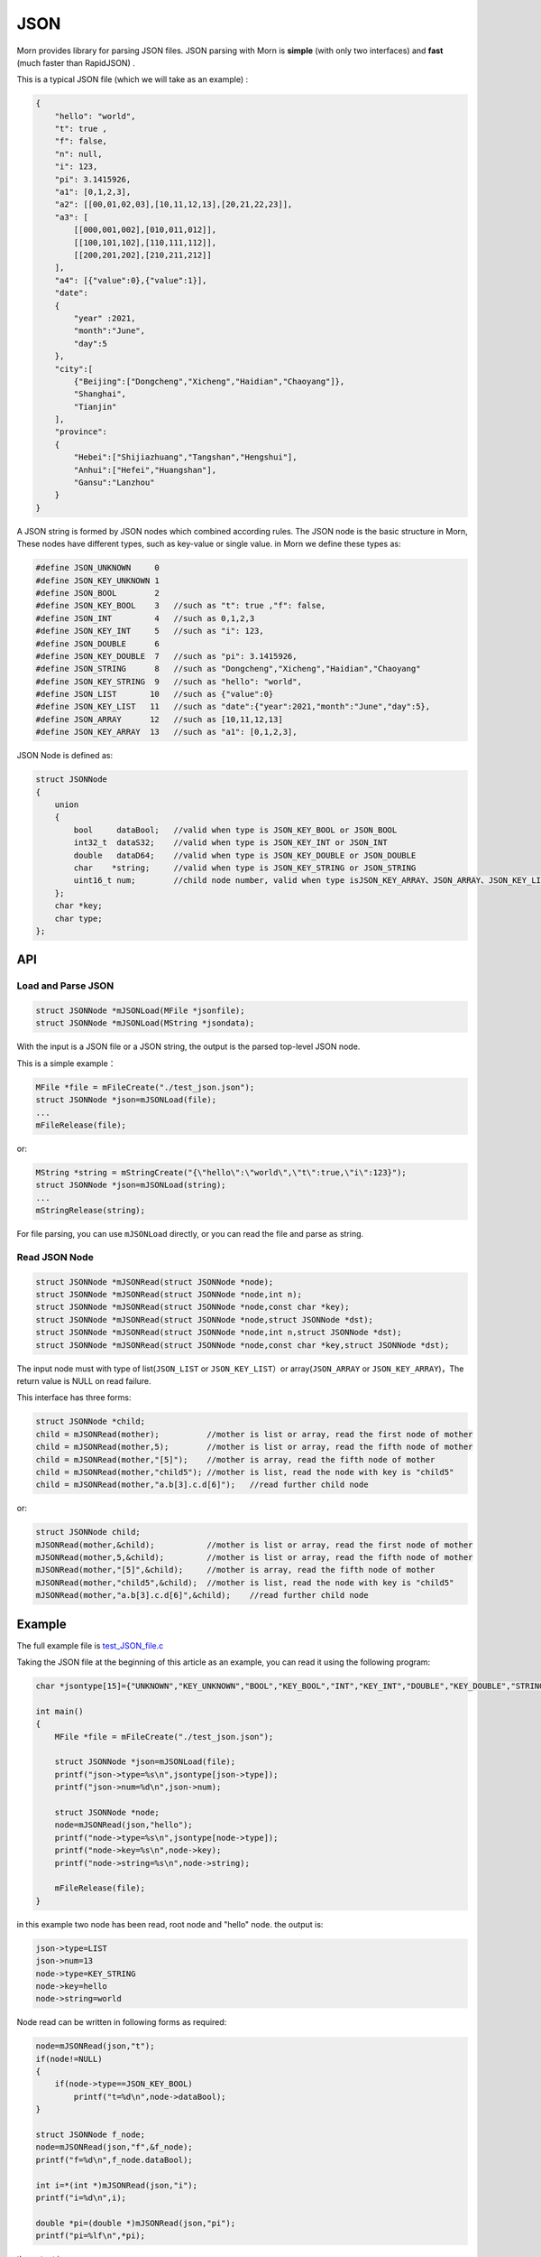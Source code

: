 .. _header-n0:

JSON
====

Morn provides library for parsing JSON files. JSON parsing with Morn is
**simple** (with only two interfaces) and **fast** (much faster than
RapidJSON) .

This is a typical JSON file (which we will take as an example) :

.. code:: json

   {
       "hello": "world",
       "t": true ,
       "f": false,
       "n": null,
       "i": 123,
       "pi": 3.1415926,
       "a1": [0,1,2,3],
       "a2": [[00,01,02,03],[10,11,12,13],[20,21,22,23]],
       "a3": [
           [[000,001,002],[010,011,012]],
           [[100,101,102],[110,111,112]],
           [[200,201,202],[210,211,212]]
       ],
       "a4": [{"value":0},{"value":1}],
       "date":
       {
           "year" :2021,
           "month":"June",
           "day":5
       },
       "city":[
           {"Beijing":["Dongcheng","Xicheng","Haidian","Chaoyang"]},
           "Shanghai",
           "Tianjin"
       ],
       "province":
       {
           "Hebei":["Shijiazhuang","Tangshan","Hengshui"],
           "Anhui":["Hefei","Huangshan"],
           "Gansu":"Lanzhou"
       }
   }

A JSON string is formed by JSON nodes which combined according rules.
The JSON node is the basic structure in Morn, These nodes have different
types, such as key-value or single value. in Morn we define these types
as:

.. code:: c

   #define JSON_UNKNOWN     0
   #define JSON_KEY_UNKNOWN 1
   #define JSON_BOOL        2
   #define JSON_KEY_BOOL    3	//such as "t": true ,"f": false,
   #define JSON_INT         4	//such as 0,1,2,3
   #define JSON_KEY_INT     5	//such as "i": 123,
   #define JSON_DOUBLE      6
   #define JSON_KEY_DOUBLE  7	//such as "pi": 3.1415926,
   #define JSON_STRING      8	//such as "Dongcheng","Xicheng","Haidian","Chaoyang"
   #define JSON_KEY_STRING  9	//such as "hello": "world",
   #define JSON_LIST       10	//such as {"value":0}
   #define JSON_KEY_LIST   11	//such as "date":{"year":2021,"month":"June","day":5},
   #define JSON_ARRAY      12	//such as [10,11,12,13]
   #define JSON_KEY_ARRAY  13	//such as "a1": [0,1,2,3],

JSON Node is defined as:

.. code:: c

   struct JSONNode
   {
       union
       {
           bool     dataBool;   //valid when type is JSON_KEY_BOOL or JSON_BOOL
           int32_t  dataS32;    //valid when type is JSON_KEY_INT or JSON_INT
           double   dataD64;    //valid when type is JSON_KEY_DOUBLE or JSON_DOUBLE
           char    *string;     //valid when type is JSON_KEY_STRING or JSON_STRING
           uint16_t num;        //child node number, valid when type isJSON_KEY_ARRAY、JSON_ARRAY、JSON_KEY_LIST or JSON_LIST
       };
       char *key;
       char type;
   };

.. _header-n10:

API
---------

.. _header-n11:

Load and Parse JSON
~~~~~~~~~~~~~~~~~~~

.. code:: c

   struct JSONNode *mJSONLoad(MFile *jsonfile);
   struct JSONNode *mJSONLoad(MString *jsondata);

With the input is a JSON file or a JSON string, the output is the parsed
top-level JSON node.

This is a simple example：

.. code:: c

   MFile *file = mFileCreate("./test_json.json");
   struct JSONNode *json=mJSONLoad(file);
   ...
   mFileRelease(file);

or:

.. code:: c

   MString *string = mStringCreate("{\"hello\":\"world\",\"t\":true,\"i\":123}");
   struct JSONNode *json=mJSONLoad(string);
   ...
   mStringRelease(string);

For file parsing, you can use ``mJSONLoad`` directly, or you can read
the file and parse as string.

.. _header-n20:

Read JSON Node
~~~~~~~~~~~~~~

.. code:: c

   struct JSONNode *mJSONRead(struct JSONNode *node);
   struct JSONNode *mJSONRead(struct JSONNode *node,int n);
   struct JSONNode *mJSONRead(struct JSONNode *node,const char *key);
   struct JSONNode *mJSONRead(struct JSONNode *node,struct JSONNode *dst);
   struct JSONNode *mJSONRead(struct JSONNode *node,int n,struct JSONNode *dst);
   struct JSONNode *mJSONRead(struct JSONNode *node,const char *key,struct JSONNode *dst);

The input node must with type of list(``JSON_LIST`` or 
``JSON_KEY_LIST``\ ）or array(``JSON_ARRAY`` or ``JSON_KEY_ARRAY``)，The
return value is NULL on read failure.

This interface has three forms:

.. code:: c

   struct JSONNode *child;
   child = mJSONRead(mother);          //mother is list or array, read the first node of mother
   child = mJSONRead(mother,5);        //mother is list or array, read the fifth node of mother
   child = mJSONRead(mother,"[5]");    //mother is array, read the fifth node of mother
   child = mJSONRead(mother,"child5"); //mother is list, read the node with key is "child5"
   child = mJSONRead(mother,"a.b[3].c.d[6]");   //read further child node

or:

.. code:: c

   struct JSONNode child;
   mJSONRead(mother,&child);           //mother is list or array, read the first node of mother
   mJSONRead(mother,5,&child);         //mother is list or array, read the fifth node of mother
   mJSONRead(mother,"[5]",&child);     //mother is array, read the fifth node of mother
   mJSONRead(mother,"child5",&child);  //mother is list, read the node with key is "child5"
   mJSONRead(mother,"a.b[3].c.d[6]",&child);    //read further child node

.. _header-n28:

Example
-------

The full example file is
`test_JSON_file.c <https://github.com/jingweizhanghuai/Morn/blob/master/test/test_JSON_file.c>`__

Taking the JSON file at the beginning of this article as an example, you
can read it using the following program:

.. code:: c

   char *jsontype[15]={"UNKNOWN","KEY_UNKNOWN","BOOL","KEY_BOOL","INT","KEY_INT","DOUBLE","KEY_DOUBLE","STRING","KEY_STRING","LIST","KEY_LIST","ARRAY","KEY_ARRAY","UNKNOWN"};

   int main()
   {
       MFile *file = mFileCreate("./test_json.json");

       struct JSONNode *json=mJSONLoad(file);
       printf("json->type=%s\n",jsontype[json->type]);
       printf("json->num=%d\n",json->num);

       struct JSONNode *node;
       node=mJSONRead(json,"hello");
       printf("node->type=%s\n",jsontype[node->type]);
       printf("node->key=%s\n",node->key);
       printf("node->string=%s\n",node->string);
       
       mFileRelease(file);
   }

in this example two node has been read, root node and "hello" node. the
output is:

.. code:: 

   json->type=LIST
   json->num=13
   node->type=KEY_STRING
   node->key=hello
   node->string=world

Node read can be written in following forms as required:

.. code:: c

   node=mJSONRead(json,"t");
   if(node!=NULL)
   {
       if(node->type==JSON_KEY_BOOL)
           printf("t=%d\n",node->dataBool);
   }

   struct JSONNode f_node;
   node=mJSONRead(json,"f",&f_node);
   printf("f=%d\n",f_node.dataBool);

   int i=*(int *)mJSONRead(json,"i");
   printf("i=%d\n",i);

   double *pi=(double *)mJSONRead(json,"pi");
   printf("pi=%lf\n",*pi);

the output is:

.. code:: 

   t=1
   f=0
   i=123
   pi=3.141592

Note here that ``nul`` will be understood as null string:

.. code:: c

   node = mJSONRead(json,"n");
   printf("type=%s,nul=%p\n",jsontype[node->type],node->string);

the output is:

.. code:: 

   type=KEY_STRING,nul=0000000000000000

For further child node, it can be read layer by layer, for example:

.. code:: c

   node=mJSONRead(json,"date");
   struct JSONNode *year=mJSONRead(node,"year");
   printf("date.year=%d,type=%s\n",year->dataS32,mJSONNodeType(year));
   struct JSONNode *month=mJSONRead(node,"month");
   printf("date.month=%s,type=%s\n",month->dataS32,mJSONNodeType(month));
   struct JSONNode *day=mJSONRead(node,"day");
   printf("date.day=%d,type=%s\n",day->dataS32,mJSONNodeType(day));

Or it can be read cross layers:

.. code:: c

   struct JSONNode *year=mJSONRead(json,"date.year");
   printf("date.year=%d,type=%s\n",year->dataS32,mJSONNodeType(year));
   struct JSONNode *month=mJSONRead(json,"date.month");
   printf("date.month=%s,type=%s\n",month->dataS32,mJSONNodeType(month));
   struct JSONNode *day=mJSONRead(json,"date.day");
   printf("date.day=%d,type=%s\n",day->dataS32,mJSONNodeType(day));

Output of these above two programs is:

.. code:: 

   date.year=2021,type=KEY_INT

   date.month=June,type=KEY_STRING

   date.day=5,type=KEY_INT

There are several flexible forms for reading node from arrays:

.. code:: c

   struct JSONNode *p;
   node=mJSONRead(json,"a1");
   p = mJSONRead(node);
   printf("a1[0]=%d\n",p->dataS32);
   p = mJSONRead(node,1);
   printf("a1[1]=%d\n",p->dataS32);
   p = mJSONRead(node,"[2]");
   printf("a1[2]=%d\n",p->dataS32);
   p = mJSONRead(json,"a1[3]");
   printf("a1[3]=%d\n",p->dataS32);

Output is:

.. code:: 

   a1[0]=0
   a1[1]=1
   a1[2]=2
   a1[3]=3

You can read multidimensional array as further child with cross layers
read:

.. code:: c

   node = mJSONRead(json,"a2[1][2]");

And also can be read layer by layer:

.. code:: c

   struct JSONNode *a2=mJSONRead(json,"a2");
   for(int j=0;j<a2->num;j++)
   {
       struct JSONNode *p1=mJSONRead(a2,j);
       for(int i=0;i<p1->num;i++)
       {
           struct JSONNode *p2=mJSONRead(p1,i);
           printf("%02d,",p2->dataS32);
       }
       printf("\n");
   }

Output is:

.. code:: 

   00,01,02,03,
   10,11,12,13,
   20,21,22,23,

Node can also be read from mixed list and array:

.. code:: c

   node = mJSONRead(json,"province.Hebei[0]");
   printf("%s\n",node->string);
   node = mJSONRead(json,"province.Anhui[0]");
   printf("%s\n",node->string);
   node = mJSONRead(json,"province.Gansu"   );
   printf("%s\n",node->string);

Output is:

.. code:: 

   Shijiazhuang
   Hefei
   Lanzhou

.. _header-n69:

Performance
-----------

Complete test file is
`test_JSON_file2.cpp <https://github.com/jingweizhanghuai/Morn/blob/master/test/test_JSON_file2.cpp>`__

In this performance test, Morn is compared with:
`cjson <https://github.com/DaveGamble/cJSON>`__\ 、\ `jsoncpp <https://github.com/open-source-parsers/jsoncpp>`__\ 、\ `nlohmann <https://github.com/nlohmann/json>`__\ 、\ `rapidjson <https://github.com/Tencent/rapidjson>`__\ 、\ `yyjson <https://github.com/ibireme/yyjson>`__

.. _header-n72:

Test 1
~~~~~~

Testing parse
`citm_catalog.json <https://github.com/miloyip/nativejson-benchmark/blob/master/data/citm_catalog.json>`__,
and read the "areaId", then measure time-consume of parse and read. This
is a part of the program (using Morn)：

.. code:: c

   int Morn_test1()
   {
       MObject *jsondata=mObjectCreate();
       mFile(jsondata,"./citm_catalog.json");
       
       mTimerBegin("Morn Json");
       struct JSONNode *json = mJSONLoad(jsondata);
       int n=0;
       struct JSONNode *performances_array = mJSONRead(json,"performances");
       for(int i=0;i<performances_array->num;i++)
       {
           struct JSONNode *performances = mJSONRead(performances_array,i);
           struct JSONNode *seatCategories_array = mJSONRead(performances,"seatCategories");
           for(int j=0;j<seatCategories_array->num;j++)
           {
               struct JSONNode *seatCategories = mJSONRead(seatCategories_array,j);
               struct JSONNode *areas_array = mJSONRead(seatCategories,"areas");
               for(int k=0;k<areas_array->num;k++)
               {
                   struct JSONNode *areas = mJSONRead(areas_array,k);
                   struct JSONNode *areaId=mJSONRead(areas,"areaId");
                   int id=areaId->dataS32;
                   n++;
                   // printf("id=%d\n",id);
               }
           }
       }
       mTimerEnd("Morn Json");

       mObjectRelease(jsondata);
       return n;
   }

   int test1()
   {
       int n=Morn_test1();
       printf("get %d areaId\n\n",n);
   }

Result is:

|image1|

.. _header-n78:

Test 2
~~~~~~

Testing parse
`canada.json <https://github.com/miloyip/nativejson-benchmark/blob/master/data/canada.json>`__
and read all of coordinates, then measure time-consume of parse and
read. This is a part of the program (using Morn)：

.. code:: c

   int Morn_test2()
   {
       MObject *jsondata=mObjectCreate();
       mFile(jsondata,"./canada.json");
       
       mTimerBegin("Morn json");
       struct JSONNode *json=mJSONLoad(jsondata);
       int n=0;
       struct JSONNode *coordinates0=mJSONRead(json,"features[0].geometry.coordinates");
       for (int j=0;j<coordinates0->num;j++)
       {
           struct JSONNode *coordinates1 = mJSONRead(coordinates0,j);
           for (int i=0;i<coordinates1->num;i++)
           {
               struct JSONNode *coordinates2 = mJSONRead(coordinates1,i);
               double x=mJSONRead(coordinates2,0)->dataD64;
               double y=mJSONRead(coordinates2,1)->dataD64;
               n++;
               // printf("x=%f,y=%f\n",x,y);
           }
       }
       mTimerEnd("Morn json");
       
       mObjectRelease(jsondata);
       return n;
   }

   void test2()
   {
       int n=Morn_test2();
       printf("get %d coordinates\n\n",n);
   }

Result is:

|image2|

Thus it can be seen: rapidjson/yyjson/Morn is much faster than other
json library (cjson is OK in Test 1,but is slowest in test 2), and
yyjson and Morn is faster than rapidjson.

.. _header-n85:

Test 3
~~~~~~

Comparing the performance of rapidjson yyjson and Morn with many
different json file. rapidjson and yyjson are known for high performance
JSON parse.

The testing file are: canada.json
citm_catalog.json `twitter.json <https://github.com/chadaustin/sajson/blob/master/testdata/twitter.json>`__
`github_events.json <https://github.com/chadaustin/sajson/blob/master/testdata/github_events.json>`__
`apache_builds.json <https://github.com/chadaustin/sajson/blob/master/testdata/apache_builds.json>`__
`mesh.json <https://github.com/chadaustin/sajson/blob/master/testdata/mesh.json>`__
`mesh.pretty.json <https://github.com/chadaustin/sajson/blob/master/testdata/mesh.pretty.json>`__
and
`update-center.json <https://github.com/chadaustin/sajson/blob/master/testdata/update-center.json>`__

In the program we parse each of these files for 100 times and measure
the time consume.

Testing program is:

.. code:: c

   void rapidjson_test3(const char *filename,int n)
   {
       MString *jsondata=mObjectCreate();
       mTimerBegin("rapidjson");
       for(int i=0;i<n;i++)
       {
           mFile(jsondata,filename);
           rapidjson::Document doc;
           doc.Parse(jsondata->string);
       }
       mTimerEnd("rapidjson");
       mObjectRelease(jsondata);
   }

   void yyjson_test3(const char *filename,int n)
   {
       MString *jsondata=mObjectCreate();
       mTimerBegin("yyjson");
       for(int i=0;i<n;i++)
       {
           mFile(jsondata,filename);
           yyjson_doc_get_root(yyjson_read(jsondata->string,jsondata->size-1,0));
       }
       mTimerEnd("yyjson");
       mObjectRelease(jsondata);
   }

   void Morn_test3(const char *filename,int n)
   {
       MString *jsondata=mObjectCreate();
       mTimerBegin("Morn json");
       for(int i=0;i<n;i++)
       {
           mFile(jsondata,filename);
           mJSONLoad(jsondata);
       }
       mTimerEnd("Morn json");
       mObjectRelease(jsondata);
   }

   void test3()
   {
       const char *filename;

       filename = "./canada.json";
       printf("\nfor %s:\n",filename);
       rapidjson_test3(filename,100);
       yyjson_test3(filename,100);
       Morn_test3(filename,100);

       filename = "./citm_catalog.json";
       printf("\nfor %s:\n",filename);
       rapidjson_test3(filename,100);
       yyjson_test3(filename,100);
       Morn_test3(filename,100);

       filename = "./testdata/twitter.json";
       printf("\nfor %s:\n",filename);
       rapidjson_test3(filename,100);
       yyjson_test3(filename,100);
       Morn_test3(filename,100);

       filename = "./testdata/github_events.json";
       printf("\nfor %s:\n",filename);
       rapidjson_test3(filename,100);
       yyjson_test3(filename,100);
       Morn_test3(filename,100);

       filename = "./testdata/apache_builds.json";
       printf("\nfor %s:\n",filename);
       rapidjson_test3(filename,100);
       yyjson_test3(filename,100);
       Morn_test3(filename,100);

       filename = "./testdata/mesh.json";
       printf("\nfor %s:\n",filename);
       rapidjson_test3(filename,100);
       yyjson_test3(filename,100);
       Morn_test3(filename,100);

       filename = "./testdata/mesh.pretty.json";
       printf("\nfor %s:\n",filename);
       rapidjson_test3(filename,100);
       yyjson_test3(filename,100);
       Morn_test3(filename,100);

       filename = "./testdata/update-center.json";
       printf("\nfor %s:\n",filename);
       rapidjson_test3(filename,100);
       yyjson_test3(filename,100);
       Morn_test3(filename,100);
   }

Result is:

|image3|

Thus it can be seen: Morn and yyjson are much faster then rapidjson with
2 to 5 times, in most cases Morn is faster then yyjson.

.. |image1| image:: https://z3.ax1x.com/2021/10/13/5KQ2Is.png
   :target: https://imgtu.com/i/5KQ2Is
.. |image2| image:: https://z3.ax1x.com/2021/10/13/5KQWin.png
   :target: https://imgtu.com/i/5KQWin
.. |image3| image:: https://z3.ax1x.com/2021/10/13/5KK5Yq.png
   :target: https://imgtu.com/i/5KK5Yq
